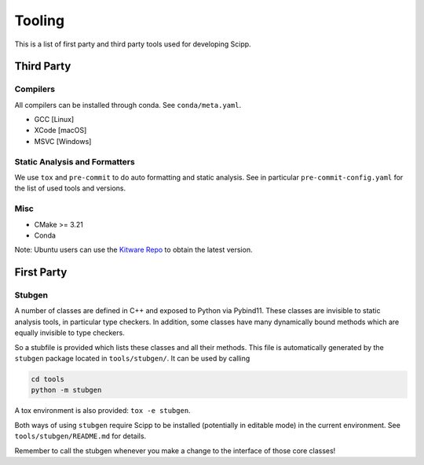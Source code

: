 Tooling
=======

This is a list of first party and third party tools used for developing Scipp.

Third Party
^^^^^^^^^^^

Compilers
~~~~~~~~~

All compilers can be installed through conda.
See ``conda/meta.yaml``.

- GCC [Linux]
- XCode [macOS]
- MSVC [Windows]

Static Analysis and Formatters
~~~~~~~~~~~~~~~~~~~~~~~~~~~~~~

We use ``tox`` and ``pre-commit`` to do auto formatting and static analysis.
See in particular ``pre-commit-config.yaml`` for the list of used tools and versions.

Misc
~~~~

- CMake >= 3.21
- Conda

Note: Ubuntu users can use the `Kitware Repo <https://apt.kitware.com/>`_ to obtain the latest version.

First Party
^^^^^^^^^^^

Stubgen
~~~~~~~

A number of classes are defined in C++ and exposed to Python via Pybind11.
These classes are invisible to static analysis tools, in particular type checkers.
In addition, some classes have many dynamically bound methods which are equally invisible to type checkers.

So a stubfile is provided which lists these classes and all their methods.
This file is automatically generated by the ``stubgen`` package located in ``tools/stubgen/``.
It can be used by calling

.. code-block:: bash

    cd tools
    python -m stubgen

A tox environment is also provided: ``tox -e stubgen``.

Both ways of using ``stubgen`` require Scipp to be installed (potentially in editable mode) in the current environment.
See ``tools/stubgen/README.md`` for details.

Remember to call the stubgen whenever you make a change to the interface of those core classes!
